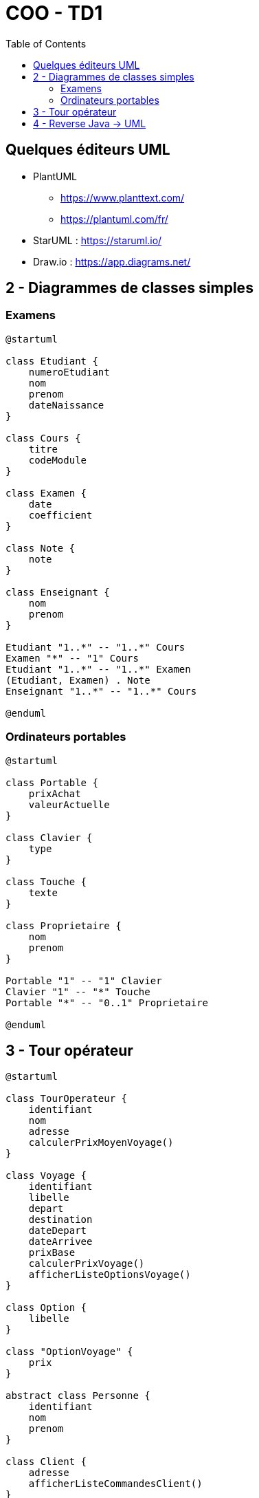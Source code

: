 :toc:

= COO - TD1

== Quelques éditeurs UML

* PlantUML
** https://www.planttext.com/
** https://plantuml.com/fr/

* StarUML : https://staruml.io/

* Draw.io : https://app.diagrams.net/

== 2 - Diagrammes de classes simples

=== Examens

[plantuml, "td121", png]     
----
@startuml

class Etudiant {
    numeroEtudiant
    nom
    prenom
    dateNaissance
}

class Cours {
    titre
    codeModule
}

class Examen {
    date
    coefficient
}

class Note {
    note
}

class Enseignant {
    nom
    prenom
}

Etudiant "1..*" -- "1..*" Cours
Examen "*" -- "1" Cours
Etudiant "1..*" -- "1..*" Examen
(Etudiant, Examen) . Note
Enseignant "1..*" -- "1..*" Cours

@enduml
----

=== Ordinateurs portables

[plantuml, "td122", png]     
----
@startuml

class Portable {
    prixAchat
    valeurActuelle
}

class Clavier {
    type
}

class Touche {
    texte
}

class Proprietaire {
    nom
    prenom
}

Portable "1" -- "1" Clavier
Clavier "1" -- "*" Touche
Portable "*" -- "0..1" Proprietaire

@enduml
----

== 3 - Tour opérateur

[plantuml, "td13", png]     
----
@startuml

class TourOperateur {
    identifiant
    nom
    adresse
    calculerPrixMoyenVoyage()
}

class Voyage {
    identifiant
    libelle
    depart
    destination
    dateDepart
    dateArrivee
    prixBase
    calculerPrixVoyage()
    afficherListeOptionsVoyage()
}

class Option {
    libelle
}

class "OptionVoyage" {
    prix
}

abstract class Personne {
    identifiant
    nom
    prenom
}

class Client {
    adresse
    afficherListeCommandesClient()
}

class Commande {
    numero
    date
    etat
}

class Voyageur {
    sexe
    dateNaissance
}

Option "0..*" -- "0..*" Voyage

Voyage "1..*" -- "1" TourOperateur

(Option, Voyage) . OptionVoyage

Client "1" -- "0..*" Commande

Commande "0..*" -- "1" Voyage

Voyageur "1..*" -- "1" Commande

Voyageur --|> Personne
Client --|> Personne

@enduml
----

== 4 - Reverse Java -> UML

[plantuml, "td14", png]     
----
@startuml

class Accident {
    id
    description
    date
    time
    other_details
    employee
    accidentType
    seriousnessLevel
}

class AccidentType {
    code
    description
}

class Employee {
    id
    department
    name
    supervisor
    other_employee_details
    accidents
    numberOfAccidents()
    hasAccidents()
    indexOfAccident()
    minimumNumberOfAccidents()
    addAccident(id, description, date, time, other_details, employee, accidentType, seriousnessLevel)
    addAccident(accident)
    removeAccident(accident)
}

class SeriousnessLevel {
    code
    description
}

Accident "*" -- "1" Employee
Accident "*" -- "1" AccidentType
Accident "*" -- "1" SeriousnessLevel

@enduml
----